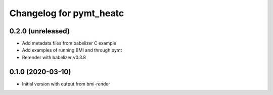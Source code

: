 Changelog for pymt_heatc
========================

0.2.0 (unreleased)
-------------------

- Add metadata files from babelizer C example
- Add examples of running BMI and through pymt
- Rerender with babelizer v0.3.8


0.1.0 (2020-03-10)
------------------

- Initial version with output from bmi-render
